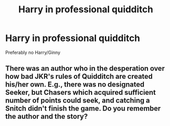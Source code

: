#+TITLE: Harry in professional quidditch

* Harry in professional quidditch
:PROPERTIES:
:Author: Warriors-blew-3-1
:Score: 1
:DateUnix: 1568837406.0
:DateShort: 2019-Sep-19
:END:
Preferably no Harry/Ginny


** There was an author who in the desperation over how bad JKR's rules of Quidditch are created his/her own. E.g., there was no designated Seeker, but Chasers which acquired sufficient number of points could seek, and catching a Snitch didn't finish the game. Do you remember the author and the story?
:PROPERTIES:
:Author: ceplma
:Score: 1
:DateUnix: 1568901332.0
:DateShort: 2019-Sep-19
:END:
